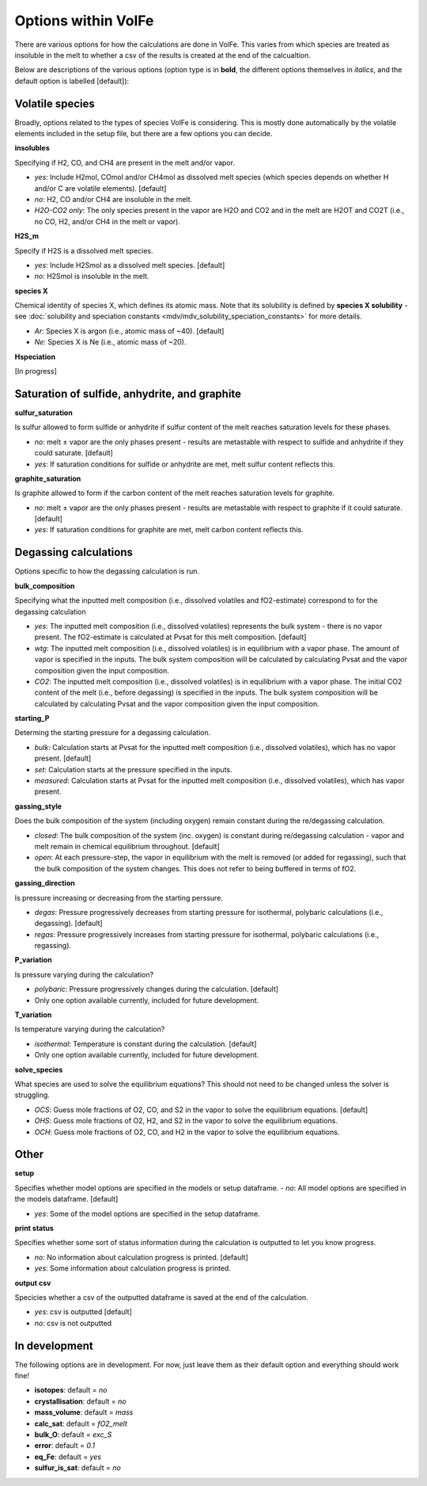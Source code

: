 =========================
Options within VolFe
=========================

There are various options for how the calculations are done in VolFe.
This varies from which species are treated as insoluble in the melt to whether a csv of the results is created at the end of the calcualtion.

Below are descriptions of the various options (option type is in **bold**, the different options themselves in *italics*, and the default option is labelled [default]):



Volatile species
------

Broadly, options related to the types of species VolFe is considering.
This is mostly done automatically by the volatile elements included in the setup file, but there are a few options you can decide.


**insolubles**

Specifying if H2, CO, and CH4 are present in the melt and/or vapor.
        
- *yes*: Include H2mol, COmol and/or CH4mol as dissolved melt species (which species depends on whether H and/or C are volatile elements). [default]

- *no*: H2, CO and/or CH4 are insoluble in the melt.

- *H2O-CO2 only*: The only species present in the vapor are H2O and CO2 and in the melt are H2OT and CO2T (i.e., no CO, H2, and/or CH4 in the melt or vapor).


**H2S_m**

Specify if H2S is a dissolved melt species.

- *yes*: Include H2Smol as a dissolved melt species. [default]
- *no*: H2Smol is insoluble in the melt.


**species X**

Chemical identity of species X, which defines its atomic mass. 
Note that its solubility is defined by **species X solubility** - see :doc:`solubility and speciation constants <mdv/mdv_solubility_speciation_constants>` for more details.

- *Ar*: Species X is argon (i.e., atomic mass of ~40). [default]

- *Ne*: Species X is Ne (i.e., atomic mass of ~20).


**Hspeciation**

[In progress]
              


Saturation of sulfide, anhydrite, and graphite
-----

**sulfur_saturation**

Is sulfur allowed to form sulfide or anhydrite if sulfur content of the melt reaches saturation levels for these phases.

- *no*: melt ± vapor are the only phases present - results are metastable with respect to sulfide and anhydrite if they could saturate. [default]

- *yes*: If saturation conditions for sulfide or anhydrite are met, melt sulfur content reflects this.


**graphite_saturation**

Is graphite allowed to form if the carbon content of the melt reaches saturation levels for graphite.

- *no*: melt ± vapor are the only phases present - results are metastable with respect to graphite if it could saturate. [default]

- *yes*: If saturation conditions for graphite are met, melt carbon content reflects this.



Degassing calculations
-----

Options specific to how the degassing calculation is run.


**bulk_composition**

Specifying what the inputted melt composition (i.e., dissolved volatiles and fO2-estimate) correspond to for the degassing calculation

- *yes*: The inputted melt composition (i.e., dissolved volatiles) represents the bulk system - there is no vapor present. The fO2-estimate is calculated at Pvsat for this melt composition. [default]

- *wtg*: The inputted melt composition (i.e., dissolved volatiles) is in equilibrium with a vapor phase. The amount of vapor is specified in the inputs. The bulk system composition will be calculated by calculating Pvsat and the vapor composition given the input composition.

- *CO2*: The inputted melt composition (i.e., dissolved volatiles) is in equilibrium with a vapor phase. The initial CO2 content of the melt (i.e., before degassing) is specified in the inputs. The bulk system composition will be calculated by calculating Pvsat and the vapor composition given the input composition.


**starting_P**

Determing the starting pressure for a degassing calculation.

- *bulk*: Calculation starts at Pvsat for the inputted melt composition (i.e., dissolved volatiles), which has no vapor present. [default]

- *set*: Calculation starts at the pressure specified in the inputs.

- *measured*: Calculation starts at Pvsat for the inputted melt composition (i.e., dissolved volatiles), which has vapor present.


**gassing_style**

Does the bulk composition of the system (including oxygen) remain constant during the re/degassing calculation.

- *closed*: The bulk composition of the system (inc. oxygen) is constant during re/degassing calculation - vapor and melt remain in chemical equilibrium throughout. [default]

- *open*: At each pressure-step, the vapor in equilibrium with the melt is removed (or added for regassing), such that the bulk composition of the system changes. This does not refer to being buffered in terms of fO2.


**gassing_direction**

Is pressure increasing or decreasing from the starting perssure.

- *degas*: Pressure progressively decreases from starting pressure for isothermal, polybaric calculations (i.e., degassing). [default]

- *regas*: Pressure progressively increases from starting pressure for isothermal, polybaric calculations (i.e., regassing). 
    

**P_variation**

Is pressure varying during the calculation?

- *polybaric*: Pressure progressively changes during the calculation. [default]

- Only one option available currently, included for future development.
    

**T_variation**

Is temperature varying during the calculation?

- *isothermal*: Temperature is constant during the calculation. [default]

- Only one option available currently, included for future development.
     

**solve_species**

What species are used to solve the equilibrium equations? This should not need to be changed unless the solver is struggling.

- *OCS*: Guess mole fractions of O2, CO, and S2 in the vapor to solve the equilibrium equations. [default]

- *OHS*: Guess mole fractions of O2, H2, and S2 in the vapor to solve the equilibrium equations.

- *OCH*: Guess mole fractions of O2, CO, and H2 in the vapor to solve the equilibrium equations.             



Other
----

**setup**

Specifies whether model options are specified in the models or setup dataframe. 
- *no*: All model options are specified in the models dataframe. [default]

- *yes*: Some of the model options are specified in the setup dataframe.


**print status**

Specifies whether some sort of status information during the calculation is outputted to let you know progress.

- *no*: No information about calculation progress is printed. [default]

- *yes*: Some information about calculation progress is printed.


**output csv**

Specicies whether a csv of the outputted dataframe is saved at the end of the calculation. 

- *yes*: csv is outputted [default]

- *no*: csv is not outputted    



In development
----

The following options are in development.
For now, just leave them as their default option and everything should work fine!

- **isotopes**: default = *no*

- **crystallisation**: default = *no*

- **mass_volume**: default = *mass*

- **calc_sat**: default = *fO2_melt*

- **bulk_O**: default = *exc_S*

- **error**: default = *0.1*

- **eq_Fe**: default = *yes*

- **sulfur_is_sat**: default = *no*